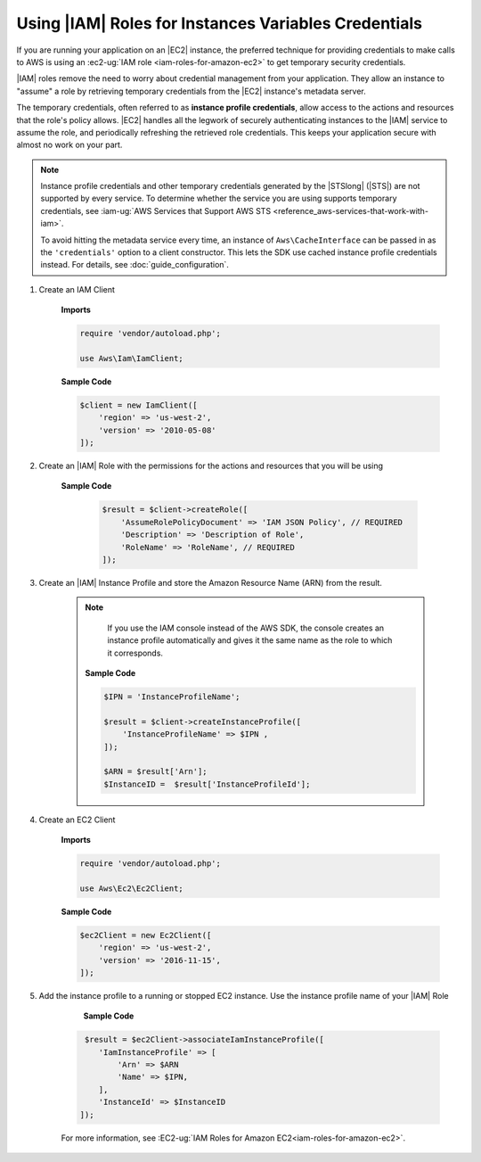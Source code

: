 .. Copyright 2010-2018 Amazon.com, Inc. or its affiliates. All Rights Reserved.

   This work is licensed under a Creative Commons Attribution-NonCommercial-ShareAlike 4.0
   International License (the "License"). You may not use this file except in compliance with the
   License. A copy of the License is located at http://creativecommons.org/licenses/by-nc-sa/4.0/.

   This file is distributed on an "AS IS" BASIS, WITHOUT WARRANTIES OR CONDITIONS OF ANY KIND,
   either express or implied. See the License for the specific language governing permissions and
   limitations under the License.

======================================================
 Using |IAM| Roles for Instances Variables Credentials
======================================================

.. meta::
   :description: How to load credentials for AWS using the AWS SDK for PHP.
   :keywords: configuration, specify region, region, credentials, proxy
   
   
If you are running your application on an |EC2| instance, the preferred technique for providing credentials to 
make calls to AWS is using an :ec2-ug:`IAM role <iam-roles-for-amazon-ec2>`
to get temporary security credentials. 

|IAM| roles remove the need to worry about 
credential management from your application. They allow an instance to "assume" a role by retrieving temporary 
credentials from the |EC2| instance's metadata server.   

The temporary credentials, often referred to as **instance profile credentials**, allow 
access to the actions and resources that the role's policy allows. |EC2| handles all the legwork of securely
authenticating instances to the |IAM| service to assume the role, and periodically
refreshing the retrieved role credentials. This keeps your application secure with
almost no work on your part.

.. note::

    Instance profile credentials and other temporary credentials generated by
    the |STSlong| (|STS|) are not supported by every
    service. To determine whether the service you are using supports temporary
    credentials, see :iam-ug:`AWS Services that Support AWS STS <reference_aws-services-that-work-with-iam>`.

    To avoid hitting the metadata service every time, an instance of ``Aws\CacheInterface``
    can be passed in as the ``'credentials'`` option to a client constructor. This lets the SDK
    use cached instance profile credentials instead. For details, see :doc:`guide_configuration`.
    
1. Create an IAM Client 

    **Imports**
    
    .. code-block:: php
    
       require 'vendor/autoload.php';
       
       use Aws\Iam\IamClient;
       
    
    **Sample Code**
    
    .. code-block:: php
    
       $client = new IamClient([
           'region' => 'us-west-2',
           'version' => '2010-05-08'
       ]);   
    
2. Create an |IAM| Role with the permissions for the actions and resources that you will be using
    
    **Sample Code**
     
     .. code-block:: php
    
       $result = $client->createRole([
           'AssumeRolePolicyDocument' => 'IAM JSON Policy', // REQUIRED
           'Description' => 'Description of Role',
           'RoleName' => 'RoleName', // REQUIRED
       ]);
    
    
    
    
3. Create an |IAM| Instance Profile and store the Amazon Resource Name (ARN) from the result.
    
    .. note::
    
        If you use the IAM console instead of the AWS SDK, the console creates an instance profile automatically and gives it the same name as the role to which it corresponds. 
        
     **Sample Code**
     
     .. code-block:: php
    
       $IPN = 'InstanceProfileName';
       
       $result = $client->createInstanceProfile([
           'InstanceProfileName' => $IPN ,
       ]);
       
       $ARN = $result['Arn'];
       $InstanceID =  $result['InstanceProfileId'];
    
        
        
4. Create an EC2 Client    
    
    **Imports**
    
    .. code-block:: php
    
       require 'vendor/autoload.php';
         
       use Aws\Ec2\Ec2Client;
      
    
    **Sample Code**
    
    .. code-block:: php
       
       $ec2Client = new Ec2Client([
           'region' => 'us-west-2',
           'version' => '2016-11-15',
       ]);
    
        
5. Add the instance profile to a running or stopped EC2 instance. Use the instance profile name of your |IAM| Role
    
     **Sample Code**
     
    .. code-block:: php
    
       $result = $ec2Client->associateIamInstanceProfile([
          'IamInstanceProfile' => [ 
              'Arn' => $ARN
              'Name' => $IPN,
          ],
          'InstanceId' => $InstanceID
      ]);
    
    
    
    For more information, see :EC2-ug:`IAM Roles for Amazon EC2<iam-roles-for-amazon-ec2>`.

